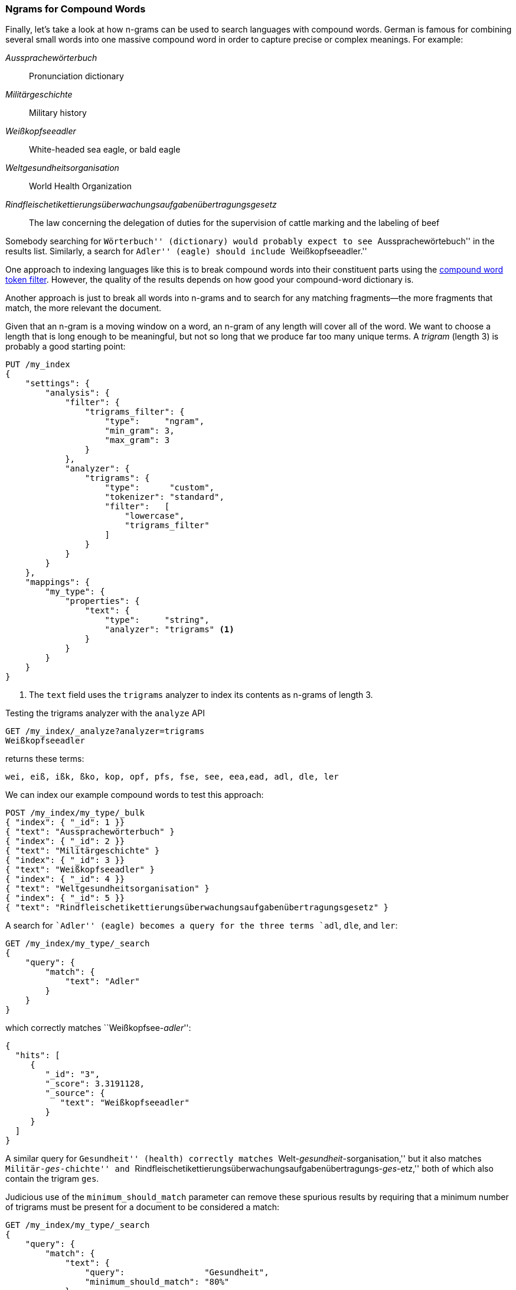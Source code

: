 [[ngrams-compound-words]]
=== Ngrams for Compound Words

Finally, let's take a look at how n-grams can be used to search languages with
compound words. ((("languages", "using many compound words, indexing of")))((("n-grams", "using with compound words")))((("partial matching", "using n-grams for compound words")))((("German", "compound words in"))) German is famous for combining several small words into one
massive compound word in order to capture precise or complex meanings. For
example:

_Aussprachewörterbuch_::
    Pronunciation dictionary

_Militärgeschichte_::
    Military history

_Weißkopfseeadler_::
    White-headed sea eagle, or bald eagle

_Weltgesundheitsorganisation_::
    World Health Organization

_Rindfleischetikettierungsüberwachungsaufgabenübertragungsgesetz_::
    The law concerning the delegation of duties for the supervision of cattle
    marking and the labeling of beef

Somebody searching for ``Wörterbuch'' (dictionary) would probably expect to
see ``Aussprachewörtebuch'' in the results list. Similarly, a search for
``Adler'' (eagle) should include ``Weißkopfseeadler.''

One approach to indexing languages like this is to break compound words into
their constituent parts using the http://www.elasticsearch.org/guide/en/elasticsearch/guide/current/ngrams-compound-words.html#ngrams-compound-words[compound word token filter].
However, the quality of the results depends on how good your compound-word
dictionary is.

Another approach is just to break all words into n-grams and to search for any
matching fragments--the more fragments that match, the more relevant the
document.

Given that an n-gram is a moving window on a word, an n-gram of any length
will cover all of the word.  We want to choose a length that is long enough
to be meaningful, but not so long that we produce far too many unique terms.
A _trigram_ (length 3) is ((("trigrams")))probably a good starting point:

[source,js]
--------------------------------------------------
PUT /my_index
{
    "settings": {
        "analysis": {
            "filter": {
                "trigrams_filter": {
                    "type":     "ngram",
                    "min_gram": 3,
                    "max_gram": 3
                }
            },
            "analyzer": {
                "trigrams": {
                    "type":      "custom",
                    "tokenizer": "standard",
                    "filter":   [
                        "lowercase",
                        "trigrams_filter"
                    ]
                }
            }
        }
    },
    "mappings": {
        "my_type": {
            "properties": {
                "text": {
                    "type":     "string",
                    "analyzer": "trigrams" <1>
                }
            }
        }
    }
}
--------------------------------------------------
// SENSE: 130_Partial_Matching/40_Compound_words.json

<1> The `text` field uses the `trigrams` analyzer to index its contents as
    n-grams of length 3.

Testing the trigrams analyzer with the `analyze` API

[source,js]
--------------------------------------------------
GET /my_index/_analyze?analyzer=trigrams
Weißkopfseeadler
--------------------------------------------------
// SENSE: 130_Partial_Matching/40_Compound_words.json

returns these terms:

    wei, eiß, ißk, ßko, kop, opf, pfs, fse, see, eea,ead, adl, dle, ler

We can index our example compound words to test this approach:

[source,js]
--------------------------------------------------
POST /my_index/my_type/_bulk
{ "index": { "_id": 1 }}
{ "text": "Aussprachewörterbuch" }
{ "index": { "_id": 2 }}
{ "text": "Militärgeschichte" }
{ "index": { "_id": 3 }}
{ "text": "Weißkopfseeadler" }
{ "index": { "_id": 4 }}
{ "text": "Weltgesundheitsorganisation" }
{ "index": { "_id": 5 }}
{ "text": "Rindfleischetikettierungsüberwachungsaufgabenübertragungsgesetz" }
--------------------------------------------------
// SENSE: 130_Partial_Matching/40_Compound_words.json

A search for ``Adler'' (eagle) becomes a query for the three terms `adl`, `dle`,
and `ler`:

[source,js]
--------------------------------------------------
GET /my_index/my_type/_search
{
    "query": {
        "match": {
            "text": "Adler"
        }
    }
}
--------------------------------------------------
// SENSE: 130_Partial_Matching/40_Compound_words.json

which correctly matches ``Weißkopfsee-__adler__'':

[source,js]
--------------------------------------------------
{
  "hits": [
     {
        "_id": "3",
        "_score": 3.3191128,
        "_source": {
           "text": "Weißkopfseeadler"
        }
     }
  ]
}
--------------------------------------------------
// SENSE: 130_Partial_Matching/40_Compound_words.json

A similar query for ``Gesundheit'' (health) correctly matches
``Welt-__gesundheit__-sorganisation,'' but it also matches
``Militär-__ges__-chichte'' and
``Rindfleischetikettierungsüberwachungsaufgabenübertragungs-__ges__-etz,''
both of which also contain the trigram `ges`.

Judicious use of the `minimum_should_match` parameter can remove these
spurious results by requiring that a minimum number of trigrams must be
present for a document to be considered a match:

[source,js]
--------------------------------------------------
GET /my_index/my_type/_search
{
    "query": {
        "match": {
            "text": {
                "query":                "Gesundheit",
                "minimum_should_match": "80%"
            }
        }
    }
}
--------------------------------------------------
// SENSE: 130_Partial_Matching/40_Compound_words.json

This is a bit of a shotgun approach to full-text search and can result in a
large inverted index, but it is an effective generic way of indexing languages
that use many compound words or that don't use whitespace between words,
such as Thai.

This technique is used to increase _recall_&#x2014;the number of relevant
documents that a search returns.  It is usually used in combination with
other techniques, such as shingles (see <<shingles>>) to improve precision and
the relevance score of each document.
